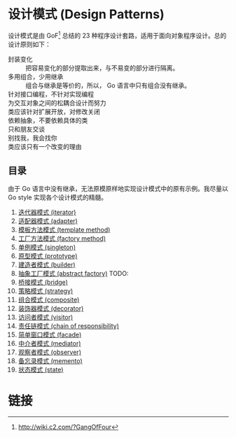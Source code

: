 * 设计模式 (Design Patterns)

设计模式是由 GoF[fn:1] 总结的 23 种程序设计套路，适用于面向对象程序设计。总的设计原则如下：

- 封装变化 :: 把容易变化的部分提取出来，与不易变的部分进行隔离。
- 多用组合，少用继承 :: 组合与继承是等价的，所以， Go 语言中只有组合没有继承。
- 针对接口编程，不针对实现编程 ::
- 为交互对象之间的松耦合设计而努力 ::
- 类应该针对扩展开放，对修改关闭 ::
- 依赖抽象，不要依赖具体的类 ::
- 只和朋友交谈 ::
- 别找我，我会找你 ::
- 类应该只有一个改变的理由 ::

** 目录

由于 Go 语言中没有继承，无法原模原样地实现设计模式中的原有示例。我尽量以 Go style 实现各个设计模式的精髓。

1. [[file:iterator][迭代器模式 (iterator)]]
2. [[file:adapter][适配器模式 (adapter)]]
3. [[file:template-method][模板方法模式 (template method)]]
4. [[file:factory-method][工厂方法模式 (factory method)]]
5. [[file:singleton][单例模式 (singleton)]]
6. [[file:prototype][原型模式 (prototype)]]
7. [[file:builder][建造者模式 (builder)]]
8. [[file:abstract-factory][抽象工厂模式 (abstract factory)]]  TODO:
9. [[file:bridge][桥接模式 (bridge)]]
10. [[file:strategy][策略模式 (strategy)]]
11. [[file:composite][组合模式 (composite)]]
12. [[file:decorator][装饰器模式 (decorator)]]
13. [[file:visitor][访问者模式 (visitor)]]
14. [[file:chain-of-responsibility][责任链模式 (chain of responsibility)]]
15. [[file:facade][简单窗口模式 (facade)]]
16. [[file:mediator][中介者模式 (mediator)]]
17. [[file:observer][观察者模式 (observer)]]
18. [[file:memento][备忘录模式 (memento)]]
19. [[file:state][状态模式 (state)]]

* 链接

[fn:1] http://wiki.c2.com/?GangOfFour
